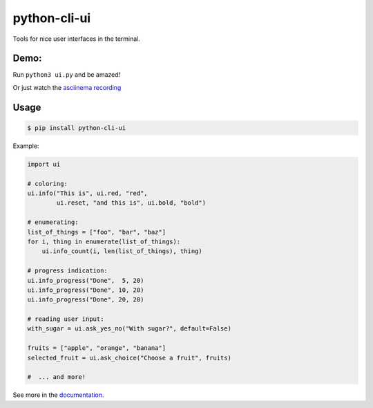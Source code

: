 python-cli-ui
=============

Tools for nice user interfaces in the terminal.

.. image:: https://img.shields.io/travis/TankerApp/python-cli-ui.svg?branch=master
  :target: https://travis-ci.org/TankerApp/python-cli-ui

.. image:: https://img.shields.io/pypi/v/python-cli-ui.svg
  :target: https://pypi.org/project/python-cli-ui/

.. image:: https://img.shields.io/github/license/TankerApp/python-cli-ui.svg
  :target: https://github.com/TankerApp/python-cli-ui/blob/master/LICENSE

Demo:
-----


Run ``python3 ui.py`` and be amazed!

Or just watch the `asciinema recording <https://asciinema.org/a/112368>`_


Usage
-----

.. code-block:: console

    $ pip install python-cli-ui

Example:

.. code-block:: python

    import ui

    # coloring:
    ui.info("This is", ui.red, "red",
            ui.reset, "and this is", ui.bold, "bold")

    # enumerating:
    list_of_things = ["foo", "bar", "baz"]
    for i, thing in enumerate(list_of_things):
        ui.info_count(i, len(list_of_things), thing)

    # progress indication:
    ui.info_progress("Done",  5, 20)
    ui.info_progress("Done", 10, 20)
    ui.info_progress("Done", 20, 20)

    # reading user input:
    with_sugar = ui.ask_yes_no("With sugar?", default=False)

    fruits = ["apple", "orange", "banana"]
    selected_fruit = ui.ask_choice("Choose a fruit", fruits)

    #  ... and more!


See more in the `documentation <https://tankerapp.github.io/python-cli-ui>`_.
